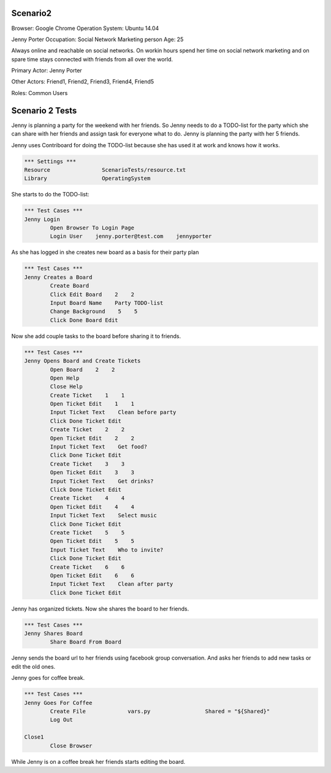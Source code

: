 .. default-role:: code

============
Scenario2
============

Browser: Google Chrome
Operation System: Ubuntu 14.04

Jenny Porter
Occupation: Social Network Marketing person
Age: 25

Always online and reachable on social networks. On workin hours
spend her time on social network marketing and on spare time stays connected
with friends from all over the world.

Primary Actor: Jenny Porter

Other Actors: Friend1, Friend2, Friend3, Friend4, Friend5

Roles: Common Users


.. contents:: Table of contents
   :local:
   :depth: 2


=================
Scenario 2 Tests
=================

Jenny is planning a party for the weekend with her friends. So Jenny needs to do a TODO-list for the party which she can
share with her friends and assign task for everyone what to do. Jenny is planning the party with her 5 friends.

Jenny uses Contriboard for doing the TODO-list because she has used it at work and knows how it works.

.. code:: robotframework

	*** Settings ***
	Resource 		ScenarioTests/resource.txt
	Library 		OperatingSystem

She starts to do the TODO-list:


.. code:: robotframework

	*** Test Cases ***
	Jenny Login
		Open Browser To Login Page
		Login User    jenny.porter@test.com    jennyporter


As she has logged in she creates new board as a basis for their party plan


.. code:: robotframework

	*** Test Cases ***
	Jenny Creates a Board
		Create Board
		Click Edit Board    2    2
		Input Board Name    Party TODO-list
		Change Background    5    5
		Click Done Board Edit

Now she add couple tasks to the board before sharing it to friends.


.. code:: robotframework

    	*** Test Cases ***
	Jenny Opens Board and Create Tickets
		Open Board    2    2
		Open Help
		Close Help
		Create Ticket    1    1
		Open Ticket Edit    1    1
		Input Ticket Text    Clean before party
		Click Done Ticket Edit
		Create Ticket    2    2
		Open Ticket Edit    2    2
		Input Ticket Text    Get food?
		Click Done Ticket Edit
		Create Ticket    3    3
		Open Ticket Edit    3    3
		Input Ticket Text    Get drinks?
		Click Done Ticket Edit
		Create Ticket    4    4
		Open Ticket Edit    4    4
		Input Ticket Text    Select music
		Click Done Ticket Edit
		Create Ticket    5    5
		Open Ticket Edit    5    5
		Input Ticket Text    Who to invite?
		Click Done Ticket Edit
		Create Ticket    6    6
		Open Ticket Edit    6    6
		Input Ticket Text    Clean after party
		Click Done Ticket Edit


Jenny has organized tickets. Now she shares the board to her friends.


.. code:: robotframework

    	*** Test Cases ***
	Jenny Shares Board
		Share Board From Board


Jenny sends the board url to her friends using facebook group conversation. And asks her friends to add new tasks or edit the old ones.

Jenny goes for coffee break.


.. code:: robotframework

    	*** Test Cases ***
	Jenny Goes For Coffee
		Create File 		vars.py 		Shared = "${Shared}"
		Log Out
	
	Close1
		Close Browser


While Jenny is on a coffee break her friends starts editing the board.

